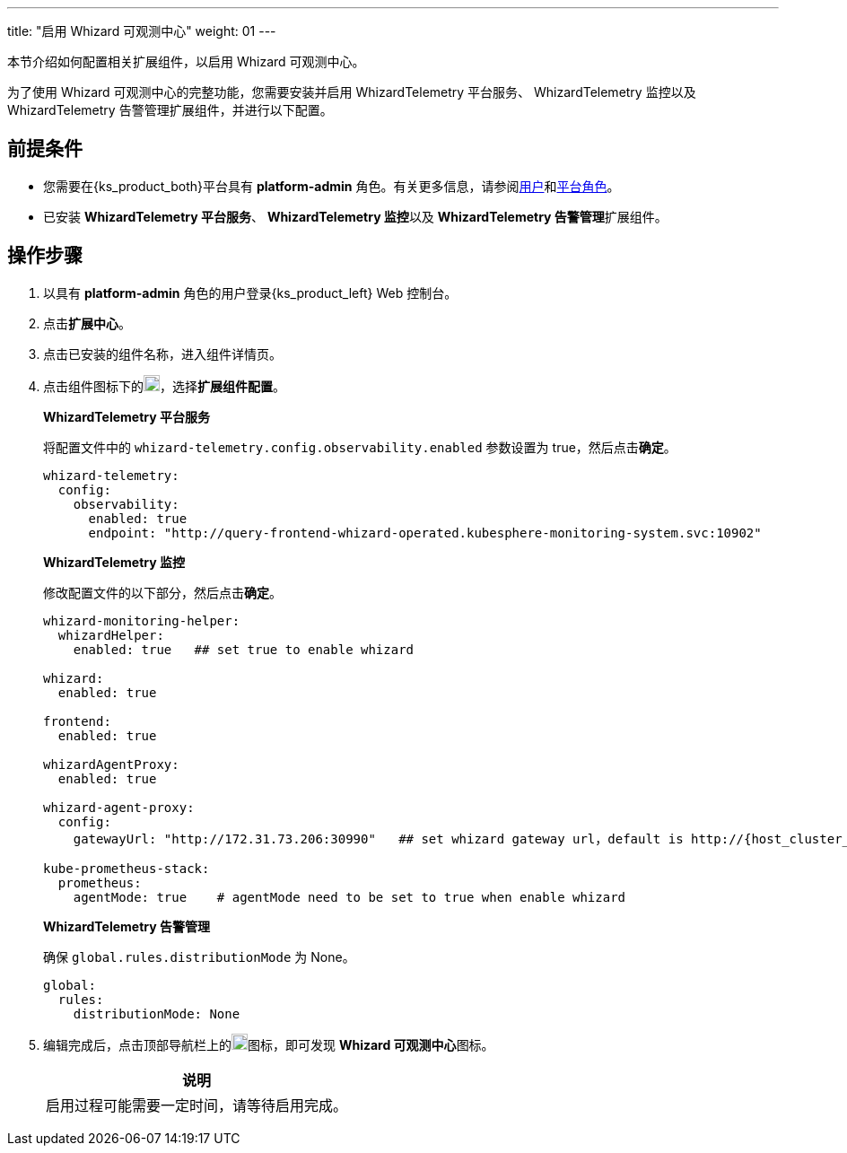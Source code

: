 ---
title: "启用 Whizard 可观测中心"
weight: 01
---

本节介绍如何配置相关扩展组件，以启用 Whizard 可观测中心。

为了使用 Whizard 可观测中心的完整功能，您需要安装并启用 WhizardTelemetry 平台服务、 WhizardTelemetry 监控以及 WhizardTelemetry 告警管理扩展组件，并进行以下配置。

== 前提条件

* 您需要在{ks_product_both}平台具有 **platform-admin** 角色。有关更多信息，请参阅link:../../../../05-users-and-roles/01-users/[用户]和link:../../../../05-users-and-roles/02-platform-roles/[平台角色]。
* 已安装 **WhizardTelemetry 平台服务**、 **WhizardTelemetry 监控**以及 **WhizardTelemetry 告警管理**扩展组件。

== 操作步骤

. 以具有 **platform-admin** 角色的用户登录{ks_product_left} Web 控制台。
. 点击**扩展中心**。
. 点击已安装的组件名称，进入组件详情页。
. 点击组件图标下的image:/images/ks-qkcp/zh/icons/more.svg[more,18,18]，选择**扩展组件配置**。
+
--
**WhizardTelemetry 平台服务**

将配置文件中的 `whizard-telemetry.config.observability.enabled` 参数设置为 true，然后点击**确定**。

[,yaml]
----
whizard-telemetry:
  config:
    observability:
      enabled: true
      endpoint: "http://query-frontend-whizard-operated.kubesphere-monitoring-system.svc:10902"
----
**WhizardTelemetry 监控**

修改配置文件的以下部分，然后点击**确定**。

[,yaml]
----
whizard-monitoring-helper:
  whizardHelper:
    enabled: true   ## set true to enable whizard

whizard:
  enabled: true  

frontend:
  enabled: true

whizardAgentProxy:
  enabled: true

whizard-agent-proxy:
  config:
    gatewayUrl: "http://172.31.73.206:30990"   ## set whizard gateway url，default is http://{host_cluster_node_ip}:30990

kube-prometheus-stack:
  prometheus:
    agentMode: true    # agentMode need to be set to true when enable whizard
----

**WhizardTelemetry 告警管理**

确保 `global.rules.distributionMode` 为 None。

[,yaml]
----
global:
  rules:
    distributionMode: None
----

--
. 编辑完成后，点击顶部导航栏上的image:/images/ks-qkcp/zh/icons/grid.svg[grid,18,18]图标，即可发现 **Whizard 可观测中心**图标。
+
--
[.admon.note,cols="a"]
|===
|说明

|
启用过程可能需要一定时间，请等待启用完成。
|===
--